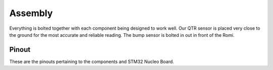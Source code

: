 Assembly
========

Everything is bolted together with each component being designed to work well. Our QTR sensor is placed very close
to the ground for the most accurate and reliable reading. The bump sensor is bolted in out in front of the Romi.

Pinout
------

.. image:: _static/Pinout1.png
   :alt: Pinout using our STM32 Nucleo Board
   :width: 800px
.. image:: _static/Pinout2.png
   :alt: Pinout of components by color
   :width: 800px

These are the pinouts pertaining to the components and STM32 Nucleo Board.


